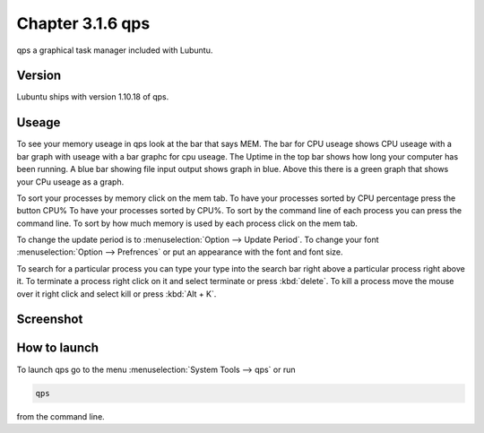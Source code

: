 Chapter 3.1.6 qps
=================

qps a graphical task manager included with Lubuntu.

Version
-------
Lubuntu ships with version 1.10.18 of qps. 

Useage
------
To see your memory useage in qps look at the bar that says MEM. The bar for CPU useage shows CPU useage with a bar graph with useage with a bar graphc for cpu useage. The Uptime in the top bar shows how long your computer has been running. A blue bar showing file input output shows graph in blue. Above this there is a green graph that shows your CPu useage as a graph.  

To sort your processes by memory click on the mem tab. To have your processes sorted by CPU percentage press the button CPU% To have your processes sorted by CPU%.  To sort by the command line of each process you can press the command line. To sort by how much memory is used by each process click on the mem tab. 

To change the update period is to :menuselection:`Option --> Update Period`. To change your font :menuselection:`Option --> Prefrences` or put an appearance with the font and font size.

To search for a particular process you can type your type into the search bar right above a particular process right above it. To terminate a process right click on it and select terminate or press :kbd:`delete`. To kill a process move the mouse over it right click and select kill or press :kbd:`Alt + K`.    

Screenshot
----------
.. image:: qps.png

How to launch
-------------
To launch qps go to the menu :menuselection:`System Tools --> qps` or run 

.. code:: 

   qps 
   
from the command line. 
